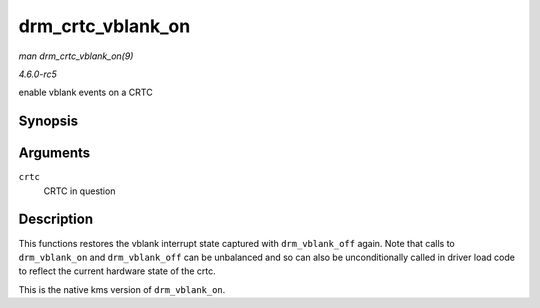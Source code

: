 .. -*- coding: utf-8; mode: rst -*-

.. _API-drm-crtc-vblank-on:

==================
drm_crtc_vblank_on
==================

*man drm_crtc_vblank_on(9)*

*4.6.0-rc5*

enable vblank events on a CRTC


Synopsis
========

.. c:function:: void drm_crtc_vblank_on( struct drm_crtc * crtc )

Arguments
=========

``crtc``
    CRTC in question


Description
===========

This functions restores the vblank interrupt state captured with
``drm_vblank_off`` again. Note that calls to ``drm_vblank_on`` and
``drm_vblank_off`` can be unbalanced and so can also be unconditionally
called in driver load code to reflect the current hardware state of the
crtc.

This is the native kms version of ``drm_vblank_on``.


.. ------------------------------------------------------------------------------
.. This file was automatically converted from DocBook-XML with the dbxml
.. library (https://github.com/return42/sphkerneldoc). The origin XML comes
.. from the linux kernel, refer to:
..
.. * https://github.com/torvalds/linux/tree/master/Documentation/DocBook
.. ------------------------------------------------------------------------------
